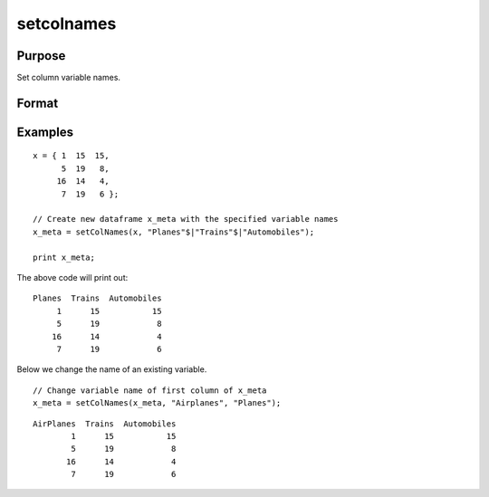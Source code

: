
setcolnames
==============================================

Purpose
----------------

Set column variable names.

Format
----------------
.. function:: x_meta = setColNames(X, varnames [, columns])

    :param X: data.
    :type X: NxK matrix or dataframe

    :param varnames: Names to apply to columns specified in *index*.
    :type varnames: Mx1 vector

    :param columns: Optional argument, indices of columns in *X* to be assigned names. Default = all columns.
    :type columns: Mx1 vector

    :return x_meta: Data with column names in *varnames* assigned to the columns in *columns*.
    :rtype x_meta: NxK dataframe


Examples
----------------

::

  x = { 1  15  15,
        5  19   8,
       16  14   4,
        7  19   6 };

  // Create new dataframe x_meta with the specified variable names
  x_meta = setColNames(x, "Planes"$|"Trains"$|"Automobiles");

  print x_meta;


The above code will print out:

:: 

     Planes  Trains  Automobiles
          1      15           15
          5      19            8
         16      14            4
          7      19            6


Below we change the name of an existing variable.

::

  // Change variable name of first column of x_meta
  x_meta = setColNames(x_meta, "Airplanes", "Planes");


:: 

     AirPlanes  Trains  Automobiles
             1      15           15
             5      19            8
            16      14            4
             7      19            6



.. seealso:: Functions :func:`getColNames`, :func:`setColMetadata`

